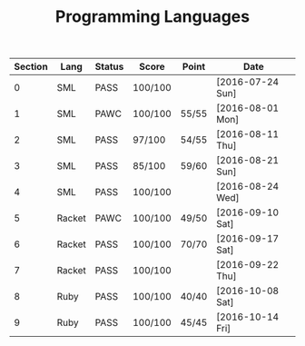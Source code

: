 #+TITLE: Programming Languages

| Section | Lang   | Status | Score   | Point | Date             |
|---------+--------+--------+---------+-------+------------------|
|       0 | SML    | PASS   | 100/100 |       | [2016-07-24 Sun] |
|       1 | SML    | PAWC   | 100/100 | 55/55 | [2016-08-01 Mon] |
|       2 | SML    | PASS   | 97/100  | 54/55 | [2016-08-11 Thu] |
|       3 | SML    | PASS   | 85/100  | 59/60 | [2016-08-21 Sun] |
|       4 | SML    | PASS   | 100/100 |       | [2016-08-24 Wed] |
|       5 | Racket | PAWC   | 100/100 | 49/50 | [2016-09-10 Sat] |
|       6 | Racket | PASS   | 100/100 | 70/70 | [2016-09-17 Sat] |
|       7 | Racket | PASS   | 100/100 |       | [2016-09-22 Thu] |
|       8 | Ruby   | PASS   | 100/100 | 40/40 | [2016-10-08 Sat] |
|       9 | Ruby   | PASS   | 100/100 | 45/45 | [2016-10-14 Fri] |
